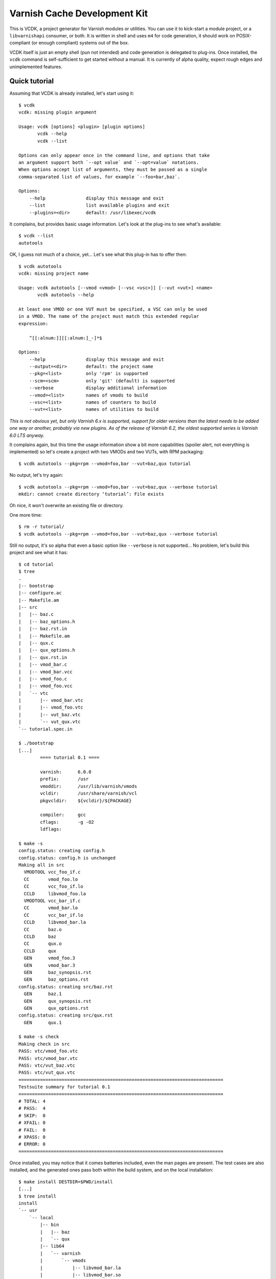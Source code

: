 Varnish Cache Development Kit
=============================

This is VCDK, a project generator for Varnish modules or utilities. You can
use it to kick-start a module project, or a ``libvarnishapi`` consumer, or
both. It is written in shell and uses ``m4`` for code generation, it should
work on POSIX-compliant (or enough compliant) systems out of the box.

VCDK itself is just an empty shell (pun not intended) and code generation is
delegated to plug-ins. Once installed, the ``vcdk`` command is self-sufficient
to get started without a manual. It is currently of alpha quality, expect
rough edges and unimplemented features.

Quick tutorial
--------------

Assuming that VCDK is already installed, let's start using it::

    $ vcdk
    vcdk: missing plugin argument

    Usage: vcdk [options] <plugin> [plugin options]
           vcdk --help
           vcdk --list

    Options can only appear once in the command line, and options that take
    an argument support both `--opt value` and `--opt=value` notations.
    When options accept list of arguments, they must be passed as a single
    comma-separated list of values, for example `--foo=bar,baz`.

    Options:
        --help               display this message and exit
        --list               list available plugins and exit
        --plugins=<dir>      default: /usr/libexec/vcdk

It complains, but provides basic usage information. Let's look at the plug-ins
to see what's available::

    $ vcdk --list
    autotools

OK, I guess not much of a choice, yet... Let's see what this plug-in has to
offer then::

    $ vcdk autotools
    vcdk: missing project name

    Usage: vcdk autotools [--vmod <vmod> [--vsc <vsc>]] [--vut <vut>] <name>
           vcdk autotools --help

    At least one VMOD or one VUT must be specified, a VSC can only be used
    in a VMOD. The name of the project must match this extended regular
    expression:

        ^[[:alnum:]][[:alnum:]_-]*$

    Options:
        --help               display this message and exit
        --output=<dir>       default: the project name
        --pkg=<list>         only 'rpm' is supported
        --scm=<scm>          only 'git' (default) is supported
        --verbose            display additional information
        --vmod=<list>        names of vmods to build
        --vsc=<list>         names of counters to build
        --vut=<list>         names of utilities to build

*This is not obvious yet, but only Varnish 6.x is supported, support for older
versions than the latest needs to be added one way or another, probably via
new plugins. As of the release of Varnish 6.2, the oldest supported series is
Varnish 6.0 LTS anyway.*

It complains again, but this time the usage information show  a bit more
capabilities (spoiler alert, not everything is implemented) so let's create a
project with two VMODs and two VUTs, with RPM packaging::

    $ vcdk autotools --pkg=rpm --vmod=foo,bar --vut=baz,qux tutorial

No output, let's try again::

    $ vcdk autotools --pkg=rpm --vmod=foo,bar --vut=baz,qux --verbose tutorial
    mkdir: cannot create directory ‘tutorial’: File exists

Oh nice, it won't overwrite an existing file or directory.

One more time::

    $ rm -r tutorial/
    $ vcdk autotools --pkg=rpm --vmod=foo,bar --vut=baz,qux --verbose tutorial

Still no output, it's so alpha that even a basic option like ``--verbose`` is
not supported... No problem, let's build this project and see what it has::

    $ cd tutorial
    $ tree
    .
    |-- bootstrap
    |-- configure.ac
    |-- Makefile.am
    |-- src
    |   |-- baz.c
    |   |-- baz_options.h
    |   |-- baz.rst.in
    |   |-- Makefile.am
    |   |-- qux.c
    |   |-- qux_options.h
    |   |-- qux.rst.in
    |   |-- vmod_bar.c
    |   |-- vmod_bar.vcc
    |   |-- vmod_foo.c
    |   |-- vmod_foo.vcc
    |   `-- vtc
    |       |-- vmod_bar.vtc
    |       |-- vmod_foo.vtc
    |       |-- vut_baz.vtc
    |       `-- vut_qux.vtc
    `-- tutorial.spec.in

    $ ./bootstrap
    [...]
            ==== tutorial 0.1 ====

            varnish:      6.0.0
            prefix:       /usr
            vmoddir:      /usr/lib/varnish/vmods
            vcldir:       /usr/share/varnish/vcl
            pkgvcldir:    ${vcldir}/${PACKAGE}

            compiler:     gcc
            cflags:       -g -O2
            ldflags:

    $ make -s
    config.status: creating config.h
    config.status: config.h is unchanged
    Making all in src
      VMODTOOL vcc_foo_if.c
      CC       vmod_foo.lo
      CC       vcc_foo_if.lo
      CCLD     libvmod_foo.la
      VMODTOOL vcc_bar_if.c
      CC       vmod_bar.lo
      CC       vcc_bar_if.lo
      CCLD     libvmod_bar.la
      CC       baz.o
      CCLD     baz
      CC       qux.o
      CCLD     qux
      GEN      vmod_foo.3
      GEN      vmod_bar.3
      GEN      baz_synopsis.rst
      GEN      baz_options.rst
    config.status: creating src/baz.rst
      GEN      baz.1
      GEN      qux_synopsis.rst
      GEN      qux_options.rst
    config.status: creating src/qux.rst
      GEN      qux.1

    $ make -s check
    Making check in src
    PASS: vtc/vmod_foo.vtc
    PASS: vtc/vmod_bar.vtc
    PASS: vtc/vut_baz.vtc
    PASS: vtc/vut_qux.vtc
    ============================================================================
    Testsuite summary for tutorial 0.1
    ============================================================================
    # TOTAL: 4
    # PASS:  4
    # SKIP:  0
    # XFAIL: 0
    # FAIL:  0
    # XPASS: 0
    # ERROR: 0
    ============================================================================

Once installed, you may notice that it comes batteries included, even the man
pages are present. The test cases are also installed, and the generated ones
pass both within the build system, and on the local installation::

    $ make install DESTDIR=$PWD/install
    [...]
    $ tree install
    install
    `-- usr
        `-- local
            |-- bin
            |   |-- baz
            |   `-- qux
            |-- lib64
            |   `-- varnish
            |       `-- vmods
            |           |-- libvmod_bar.la
            |           |-- libvmod_bar.so
            |           |-- libvmod_foo.la
            |           `-- libvmod_foo.so
            `-- share
                |-- doc
                |   `-- tutorial
                |       |-- vmod_bar.vcc
                |       |-- vmod_bar.vtc
                |       |-- vmod_foo.vcc
                |       |-- vmod_foo.vtc
                |       |-- vut_baz.vtc
                |       `-- vut_qux.vtc
                `-- man
                    |-- man1
                    |   |-- baz.1
                    |   `-- qux.1
                    `-- man3
                        |-- vmod_bar.3
                        `-- vmod_foo.3

One way to make sure your autotools project is correctly configured is to
run the ``distcheck`` target::

    $ make -s distcheck
    [...]
    ==============================================
    tutorial-0.1 archives ready for distribution:
    tutorial-0.1.tar.gz
    ==============================================

This project comes with the autotools preconfigured, working source code, and
even passing test cases. We can now build an RPM package from the distribution
archive::

    $ rpmbuild -tb tutorial-0.1.tar.gz
    [...]
    Wrote: ~/rpmbuild/RPMS/x86_64/tutorial-0.1-1.fc26.x86_64.rpm
    [...]

At this point all that is left to do is actually implementing the modules and
utilities, but now that we have a working base we should probably use a VCS.
According to the usage message only Git is supported::

    $ git init
    Initialized empty Git repository in ~/tutorial/.git/
    $ git add .
    $ git commit -m 'Initial import'
    [master (root-commit) cf57fa2] Initial import
     20 files changed, 728 insertions(+)
     create mode 100644 .gitignore
     create mode 100644 Makefile.am
     create mode 100755 bootstrap
     create mode 100644 configure.ac
     create mode 100644 src/Makefile.am
     create mode 100644 src/baz.c
     create mode 100644 src/baz.rst.in
     create mode 100644 src/baz_options.h
     create mode 100644 src/qux.c
     create mode 100644 src/qux.rst.in
     create mode 100644 src/qux_options.h
     create mode 100644 src/vmod_bar.c
     create mode 100644 src/vmod_bar.vcc
     create mode 100644 src/vmod_foo.c
     create mode 100644 src/vmod_foo.vcc
     create mode 100644 src/vtc/vmod_bar.vtc
     create mode 100644 src/vtc/vmod_foo.vtc
     create mode 100644 src/vtc/vut_baz.vtc
     create mode 100644 src/vtc/vut_qux.vtc
     create mode 100644 tutorial.spec.in

Thanks to the generated ``.gitignore`` file none of the build artifacts were
accidentally added to the Git index. So now we can finally work on those VMODs
and VUTs, but where do we start?

The answer is not easy, VCDK only generates working projects, it won't help
beyond that. While it's your job to find how to write modules or use
``libvarnishapi``, the autotools plug-in adds ``XXX`` markers where work is
needed::

    $ git grep XXX
    src/baz.c:      /* XXX: process transactions */
    src/baz.c:      /* XXX: parse command line */
    src/baz.c:      /* XXX: run your utility */
    src/baz.rst.in:XXX: document VUT baz
    src/baz_options.h:/* XXX: make your own options */
    src/baz_options.h:/* XXX: or take advantage of existing ones,
    src/qux.c:      /* XXX: process transactions */
    src/qux.c:      /* XXX: parse command line */
    src/qux.c:      /* XXX: run your utility */
    src/qux.rst.in:XXX: document VUT qux
    src/qux_options.h:/* XXX: make your own options */
    src/qux_options.h:/* XXX: or take advantage of existing ones,
    src/vmod_bar.vcc:XXX: document vmod-bar
    src/vmod_bar.vcc:XXX: define vmod-bar interface
    src/vmod_foo.vcc:XXX: document vmod-foo
    src/vmod_foo.vcc:XXX: define vmod-foo interface
    tutorial.spec.in:Summary:       XXX: put your summary here
    tutorial.spec.in:License:       XXX: put your license here
    tutorial.spec.in:URL:           XXX://put.your/url/here
    tutorial.spec.in:XXX: put your long description here
    tutorial.spec.in:* Tue Oct 10 2017 XXX: author <your@email> - 0.1

At least, it gets you that far.

Installation
------------

For now, stripped down instructions::

    ./bootstrap
    make
    sudo make install

Contributing
------------

First, try using it on your system and please report any failure or error
message showing up. The code is supposed to be portable, it doesn't mean it
actually is.

Plug-in contributions are welcome, if you lack inspiration, think about other
build systems as alternatives to autotools (cmake or meson to name a few) and
try implementing one. It doesn't have to be a C project, there are bindings
available to other languages too, although not supported upstream.

If you can't do shell scripting, or can't make sense of the ad-hoc plug-in
system, a description of what a project would look like could help too.
